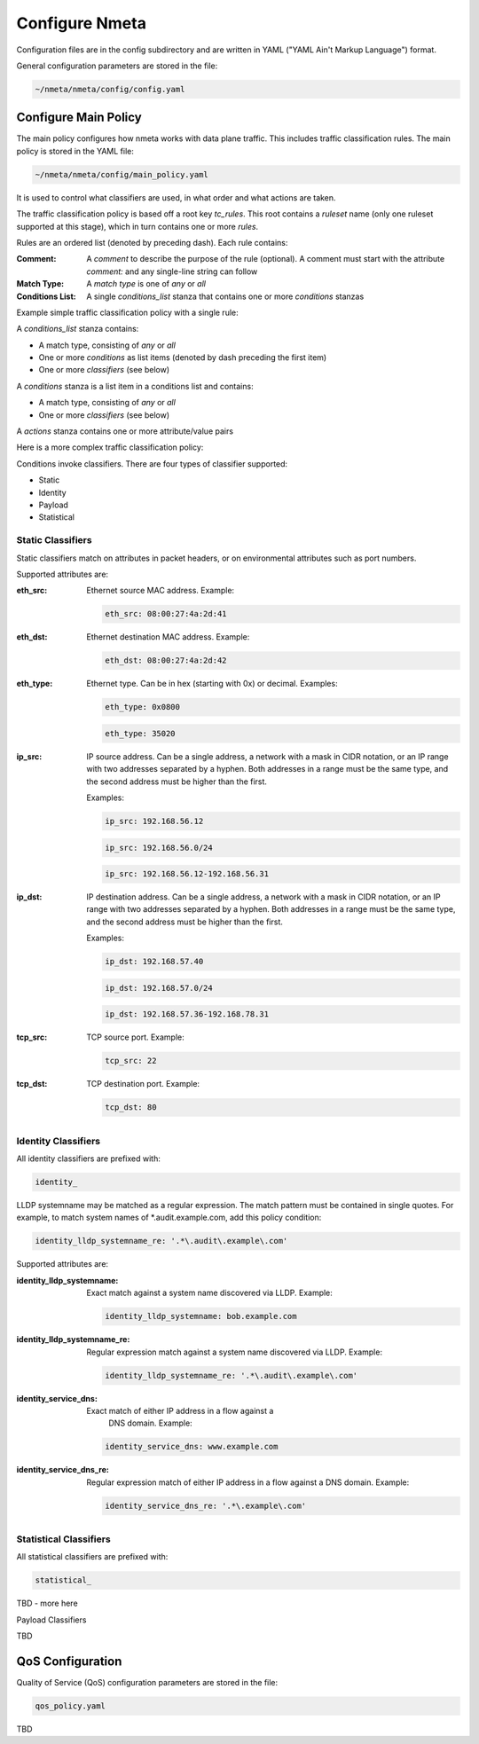###############
Configure Nmeta
###############

Configuration files are in the config subdirectory and are written
in YAML ("YAML Ain't Markup Language") format.

General configuration parameters are stored in the file:

.. code-block:: text

  ~/nmeta/nmeta/config/config.yaml

*********************
Configure Main Policy
*********************

The main policy configures how nmeta works with data plane traffic.
This includes traffic classification rules.
The main policy is stored in the YAML file:

.. code-block:: text

  ~/nmeta/nmeta/config/main_policy.yaml

It is used to control what classifiers are used, in what order and what
actions are taken.

The traffic classification policy is based off a root key *tc_rules*.
This root contains a *ruleset* name (only one ruleset supported at this
stage), which in turn contains one or more *rules*.

Rules are an ordered list (denoted by preceding dash). Each rule contains:

:Comment: A *comment* to describe the purpose of the rule (optional). A
  comment must start with the attribute *comment:* and any single-line string
  can follow
:Match Type: A *match type* is one of *any* or *all*
:Conditions List: A single *conditions_list* stanza that contains one or more
  *conditions* stanzas

Example simple traffic classification policy with a single rule:

.. image:: images/simple_tc_policy.png

A *conditions_list* stanza contains:

- A match type, consisting of *any* or *all*
- One or more *conditions* as list items (denoted by dash preceding the
  first item)
- One or more *classifiers* (see below)

A *conditions* stanza is a list item in a conditions list and contains:

- A match type, consisting of *any* or *all*
- One or more *classifiers* (see below)

A *actions* stanza contains one or more attribute/value pairs

Here is a more complex traffic classification policy:

.. image:: images/complex_tc_policy.png

Conditions invoke classifiers. There are four types of classifier supported:

- Static
- Identity
- Payload
- Statistical

Static Classifiers
------------------

Static classifiers match on attributes in packet headers, or on environmental
attributes such as port numbers.

Supported attributes are:

:eth_src: Ethernet source MAC address. Example:

  .. code-block:: text

    eth_src: 08:00:27:4a:2d:41

:eth_dst: Ethernet destination MAC address. Example:

  .. code-block:: text

    eth_dst: 08:00:27:4a:2d:42

:eth_type: Ethernet type. Can be in hex (starting with 0x) or decimal.
  Examples:

  .. code-block:: text

    eth_type: 0x0800

  .. code-block:: text

    eth_type: 35020

:ip_src: IP source address. Can be a single address, a network with a mask in
  CIDR notation, or an IP range with two addresses separated by a hyphen.
  Both addresses in a range must be the same type, and the second
  address must be higher than the first.

  Examples:

  .. code-block:: text

    ip_src: 192.168.56.12

  .. code-block:: text

    ip_src: 192.168.56.0/24

  .. code-block:: text

    ip_src: 192.168.56.12-192.168.56.31

:ip_dst: IP destination address. Can be a single address, a network with a
  mask in CIDR notation, or an IP range with two addresses separated by a
  hyphen. Both addresses in a range must be the same type, and the second
  address must be higher than the first.

  Examples:

  .. code-block:: text

    ip_dst: 192.168.57.40

  .. code-block:: text

    ip_dst: 192.168.57.0/24

  .. code-block:: text

    ip_dst: 192.168.57.36-192.168.78.31

:tcp_src: TCP source port. Example:

  .. code-block:: text

    tcp_src: 22

:tcp_dst: TCP destination port. Example:

  .. code-block:: text

    tcp_dst: 80

Identity Classifiers
--------------------

All identity classifiers are prefixed with:

.. code-block:: text

  identity_

LLDP systemname may be matched as a regular expression.
The match pattern must be contained in single
quotes. For example, to match system names of \*.audit.example.com, add this
policy condition:

.. code-block:: text

  identity_lldp_systemname_re: '.*\.audit\.example\.com'

Supported attributes are:

:identity_lldp_systemname: Exact match against a system name discovered
  via LLDP. Example:

  .. code-block:: text

    identity_lldp_systemname: bob.example.com

:identity_lldp_systemname_re: Regular expression match against a system name
  discovered via LLDP. Example:

  .. code-block:: text

    identity_lldp_systemname_re: '.*\.audit\.example\.com'

:identity_service_dns: Exact match of either IP address in a flow against a
   DNS domain. Example:

  .. code-block:: text

    identity_service_dns: www.example.com

:identity_service_dns_re: Regular expression match of either IP address in
  a flow against a DNS domain. Example:

  .. code-block:: text

    identity_service_dns_re: '.*\.example\.com'

Statistical Classifiers
-----------------------

All statistical classifiers are prefixed with:

.. code-block:: text

  statistical_

TBD - more here

Payload Classifiers

TBD

*****************
QoS Configuration
*****************

Quality of Service (QoS) configuration parameters are stored in the file:

.. code-block:: text

  qos_policy.yaml

TBD

